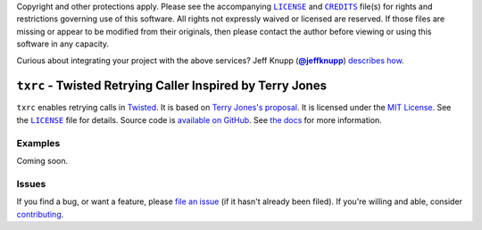 .. -*- encoding: utf-8; mode: rst -*-
    >>>>>>>>>>>>>>>>>>>>>>>>>>>>>>>>>>><<<<<<<<<<<<<<<<<<<<<<<<<<<<<<<<<<<
    >>>>>>>>>>>>>>>> IMPORTANT: READ THIS BEFORE EDITING! <<<<<<<<<<<<<<<<
    >>>>>>>>>>>>>>>>>>>>>>>>>>>>>>>>>>><<<<<<<<<<<<<<<<<<<<<<<<<<<<<<<<<<<
    Please keep each sentence on its own unwrapped line.
    It looks like crap in a text editor, but it has no effect on rendering, and it allows much more useful diffs.
    Thank you!

Copyright and other protections apply.
Please see the accompanying |LICENSE|_ and |CREDITS|_ file(s) for rights and restrictions governing use of this software.
All rights not expressly waived or licensed are reserved.
If those files are missing or appear to be modified from their originals, then please contact the author before viewing or using this software in any capacity.

.. |LICENSE| replace:: ``LICENSE``
.. _`LICENSE`: LICENSE
.. |CREDITS| replace:: ``CREDITS``
.. _`CREDITS`: CREDITS

.. image:: https://travis-ci.org/posita/txrc.svg?branch=v0.2.3
    :target: https://travis-ci.org/posita/txrc?branch=v0.2.3
    :alt: [Build Status]

.. image:: https://coveralls.io/repos/posita/txrc/badge.svg?branch=v0.2.3
    :target: https://coveralls.io/r/posita/txrc?branch=v0.2.3
    :alt: [Coverage Status]

Curious about integrating your project with the above services?
Jeff Knupp (|@jeffknupp|_) `describes how <https://www.jeffknupp.com/blog/2013/08/16/open-sourcing-a-python-project-the-right-way/>`__.

.. |@jeffknupp| replace:: **@jeffknupp**
.. _`@jeffknupp`: https://github.com/jeffknupp

``txrc`` - Twisted Retrying Caller Inspired by Terry Jones
==========================================================

.. image:: https://img.shields.io/pypi/v/txrc/0.2.3.svg
    :target: https://pypi.python.org/pypi/txrc
    :alt: [v0.2.3 Version]

.. image:: https://readthedocs.org/projects/txrc/badge/?version=v0.2.3
    :target: https://txrc.readthedocs.org/en/v0.2.3/
    :alt: [v0.2.3 Documentation]

.. image:: https://img.shields.io/pypi/l/txrc/0.2.3.svg
    :target: http://opensource.org/licenses/MIT
    :alt: [v0.2.3 License]

.. image:: https://img.shields.io/pypi/pyversions/txrc/0.2.3.svg
    :target: https://pypi.python.org/pypi/txrc
    :alt: [v0.2.3 Supported Python Versions]

.. image:: https://img.shields.io/pypi/implementation/txrc/0.2.3.svg
    :target: https://pypi.python.org/pypi/txrc
    :alt: [v0.2.3 Supported Python Implementations]

.. image:: https://img.shields.io/pypi/status/txrc/0.2.3.svg
    :target: https://pypi.python.org/pypi/txrc
    :alt: [v0.2.3 Development Stage]

..

``txrc`` enables retrying calls in `Twisted <https://twistedmatrix.com/>`_.
It is based on `Terry Jones's proposal <http://blogs.fluidinfo.com/terry/2009/11/12/twisted-code-for-retrying-function-calls/>`__.
It is licensed under the `MIT License <https://opensource.org/licenses/MIT>`_.
See the |LICENSE|_ file for details.
Source code is `available on GitHub <https://github.com/posita/txrc>`__.
See `the docs <https://txrc.readthedocs.org/en/v0.2.3/>`__ for more information.

Examples
--------

.. TODO

Coming soon.

Issues
------

If you find a bug, or want a feature, please `file an issue <https://github.com/posita/txrc/issues>`__ (if it hasn't already been filed).
If you're willing and able, consider `contributing <https://txrc.readthedocs.org/en/v0.2.3/contrib.html>`__.
